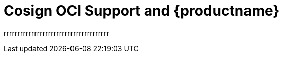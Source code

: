 [[cosign-oci-intro]]
= Cosign OCI Support and {productname}


rrrrrrrrrrrrrrrrrrrrrrrrrrrrrrrrrrrrrr
